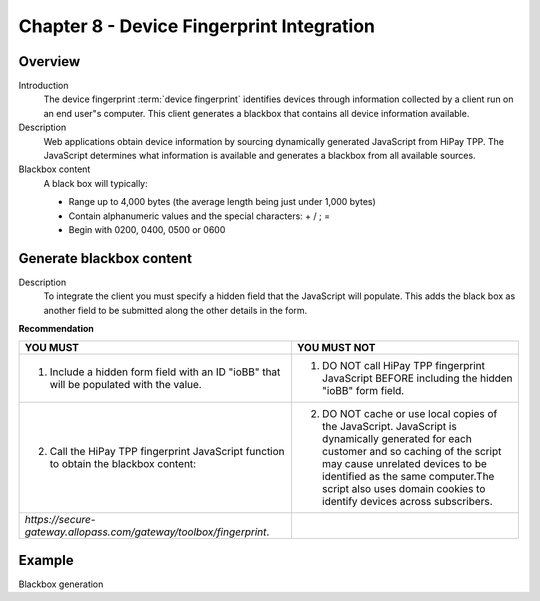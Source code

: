 .. _Chap8-DeviceFingerprintIntegration:

==========================================
Chapter 8 - Device Fingerprint Integration
==========================================

--------
Overview
--------

Introduction
  The device fingerprint :term:`device fingerprint` identifies devices through information collected by a client run on an end user"s computer.
  This client generates a blackbox that contains all device information available.

Description
  Web applications obtain device information by sourcing dynamically generated JavaScript from HiPay TPP.
  The JavaScript determines what information is available and generates a blackbox from all available sources.

Blackbox content
  A black box will typically:

  - Range up to 4,000 bytes (the average length being just under 1,000 bytes)
  - Contain alphanumeric values and the special characters: + / ; =
  - Begin with 0200, 0400, 0500 or 0600

-------------------------
Generate blackbox content
-------------------------

Description
  To integrate the client you must specify a hidden field that the JavaScript will populate.
  This adds the black box as another field to be submitted along the other details in the form.

**Recommendation**

=======================================================================================  =======================================================================================================================================================
YOU MUST        																	     YOU MUST NOT
=======================================================================================  =======================================================================================================================================================
1. Include a hidden form field with an ID "ioBB" that will be populated with the value.  1. DO NOT call HiPay TPP fingerprint JavaScript BEFORE including the hidden "ioBB" form field.
2. Call the HiPay TPP fingerprint JavaScript function to obtain the blackbox content:    2. DO NOT cache or use local copies of the JavaScript. JavaScript is dynamically generated for each customer and so caching of the script may cause unrelated devices to be identified as the same computer.The script also uses domain cookies to identify devices across subscribers.
*https://secure-gateway.allopass.com/gateway/toolbox/fingerprint*.
=======================================================================================  =======================================================================================================================================================

-------
Example
-------

Blackbox generation

.. code-block:: html
    :linenos:

    <form name="test">
    <!-- hidden field to store blackbox -->
      <input type="text" name="device_fingerprint" id="ioBB">
    </form>
    <!-- Include JavaScript fingerprint library -->
    <script language="javascript" src="https://secure-gateway.allopass.com/gateway/toolbox/fingerprint">
    </script>
